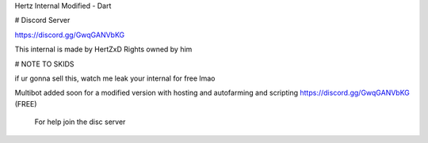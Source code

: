 Hertz Internal Modified - Dart

# Discord Server

https://discord.gg/GwqGANVbKG

This internal is made by HertZxD  Rights owned by him

# NOTE TO SKIDS

if ur gonna sell this, watch me leak your internal for free lmao

Multibot added soon for a modified version with hosting and autofarming and scripting https://discord.gg/GwqGANVbKG (FREE)

 For help join the disc server
